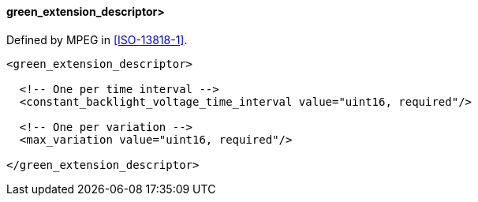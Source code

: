 ==== green_extension_descriptor>

Defined by MPEG in <<ISO-13818-1>>.

[source,xml]
----
<green_extension_descriptor>

  <!-- One per time interval -->
  <constant_backlight_voltage_time_interval value="uint16, required"/>

  <!-- One per variation -->
  <max_variation value="uint16, required"/>

</green_extension_descriptor>
----
